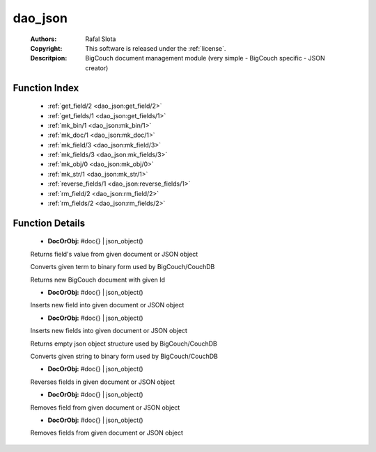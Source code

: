 .. _dao_json:

dao_json
========

	:Authors: Rafal Slota
	:Copyright: This software is released under the :ref:`license`.
	:Descritpion: BigCouch document management module (very simple - BigCouch specific - JSON creator)

Function Index
~~~~~~~~~~~~~~~

	* :ref:`get_field/2 <dao_json:get_field/2>`
	* :ref:`get_fields/1 <dao_json:get_fields/1>`
	* :ref:`mk_bin/1 <dao_json:mk_bin/1>`
	* :ref:`mk_doc/1 <dao_json:mk_doc/1>`
	* :ref:`mk_field/3 <dao_json:mk_field/3>`
	* :ref:`mk_fields/3 <dao_json:mk_fields/3>`
	* :ref:`mk_obj/0 <dao_json:mk_obj/0>`
	* :ref:`mk_str/1 <dao_json:mk_str/1>`
	* :ref:`reverse_fields/1 <dao_json:reverse_fields/1>`
	* :ref:`rm_field/2 <dao_json:rm_field/2>`
	* :ref:`rm_fields/2 <dao_json:rm_fields/2>`

Function Details
~~~~~~~~~~~~~~~~~

	.. _`dao_json:get_field/2`:

	.. function:: get_field(DocOrObj, Name :: string()) -> any() | {error, not_found} | {error, invalid_object}
		:noindex:

	* **DocOrObj:** #doc{} | json_object()

	Returns field's value from given document or JSON object

	.. _`dao_json:get_fields/1`:

	.. _`dao_json:mk_bin/1`:

	.. function:: mk_bin(Term :: term()) -> binary()
		:noindex:

	Converts given term to binary form used by BigCouch/CouchDB

	.. _`dao_json:mk_doc/1`:

	.. function:: mk_doc(Id :: string()) -> #doc{}
		:noindex:

	Returns new BigCouch document with given Id

	.. _`dao_json:mk_field/3`:

	.. function:: mk_field(DocOrObj, Name :: string(), Value :: term()) -> DocOrObj
		:noindex:

	* **DocOrObj:** #doc{} | json_object()

	Inserts new field into given document or JSON object

	.. _`dao_json:mk_fields/3`:

	.. function:: mk_fields(DocOrObj, [Names :: string()], [Values :: term()]) -> DocOrObj
		:noindex:

	* **DocOrObj:** #doc{} | json_object()

	Inserts new fields into given document or JSON object

	.. _`dao_json:mk_obj/0`:

	.. function:: mk_obj() -> {[]}
		:noindex:

	Returns empty json object structure used by BigCouch/CouchDB

	.. _`dao_json:mk_str/1`:

	.. function:: mk_str(Str :: string() | atom()) -> binary()
		:noindex:

	Converts given string to binary form used by BigCouch/CouchDB

	.. _`dao_json:reverse_fields/1`:

	.. function:: reverse_fields(DocOrObj) -> DocOrObj
		:noindex:

	* **DocOrObj:** #doc{} | json_object()

	Reverses fields in given document or JSON object

	.. _`dao_json:rm_field/2`:

	.. function:: rm_field(DocOrObj, Name :: string()) -> DocOrObj
		:noindex:

	* **DocOrObj:** #doc{} | json_object()

	Removes field from given document or JSON object

	.. _`dao_json:rm_fields/2`:

	.. function:: rm_fields(DocOrObj, [Name :: string()]) -> DocOrObj
		:noindex:

	* **DocOrObj:** #doc{} | json_object()

	Removes fields from given document or JSON object

